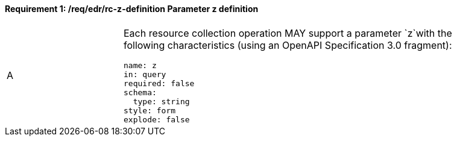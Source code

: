 [[req_edr_z-definition]]
==== *Requirement {counter:req-id}: /req/edr/rc-z-definition* Parameter z definition
[width="90%",cols="2,6a"]
|===
^|A |Each resource collection operation MAY support a parameter `z`with the following characteristics (using an OpenAPI Specification 3.0 fragment):

[source,YAML]
----
name: z
in: query
required: false
schema:
  type: string
style: form
explode: false
----
|===